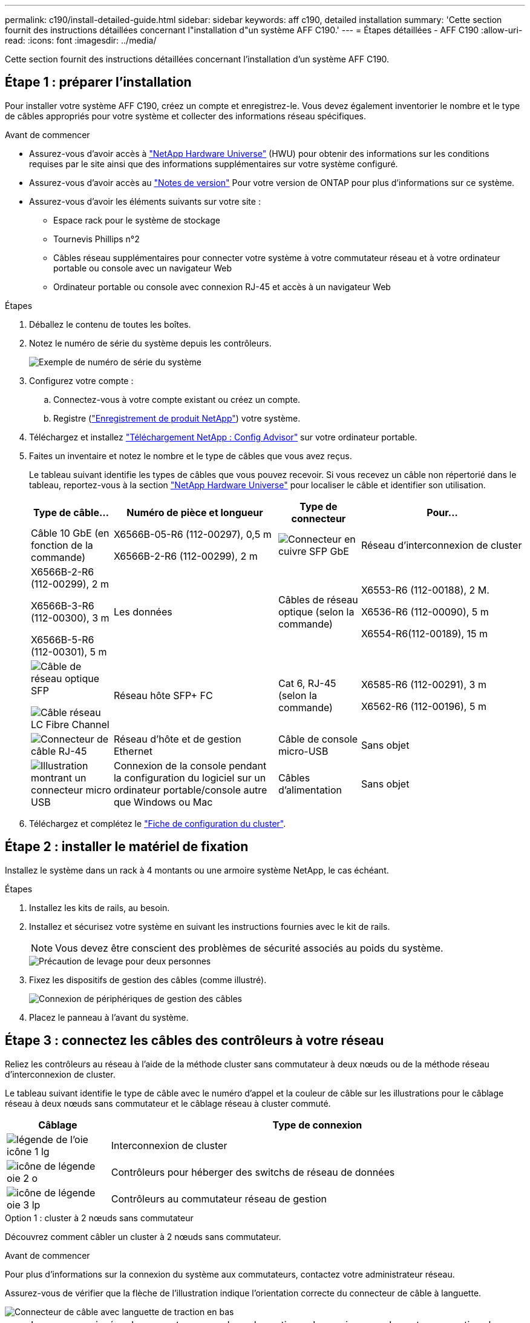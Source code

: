 ---
permalink: c190/install-detailed-guide.html 
sidebar: sidebar 
keywords: aff c190, detailed installation 
summary: 'Cette section fournit des instructions détaillées concernant l"installation d"un système AFF C190.' 
---
= Étapes détaillées - AFF C190
:allow-uri-read: 
:icons: font
:imagesdir: ../media/


[role="lead"]
Cette section fournit des instructions détaillées concernant l'installation d'un système AFF C190.



== Étape 1 : préparer l'installation

Pour installer votre système AFF C190, créez un compte et enregistrez-le. Vous devez également inventorier le nombre et le type de câbles appropriés pour votre système et collecter des informations réseau spécifiques.

.Avant de commencer
* Assurez-vous d'avoir accès à link:https://hwu.netapp.com["NetApp Hardware Universe"^] (HWU) pour obtenir des informations sur les conditions requises par le site ainsi que des informations supplémentaires sur votre système configuré.
* Assurez-vous d'avoir accès au link:http://mysupport.netapp.com/documentation/productlibrary/index.html?productID=62286["Notes de version"^] Pour votre version de ONTAP pour plus d'informations sur ce système.
* Assurez-vous d'avoir les éléments suivants sur votre site :
+
** Espace rack pour le système de stockage
** Tournevis Phillips n°2
** Câbles réseau supplémentaires pour connecter votre système à votre commutateur réseau et à votre ordinateur portable ou console avec un navigateur Web
** Ordinateur portable ou console avec connexion RJ-45 et accès à un navigateur Web




.Étapes
. Déballez le contenu de toutes les boîtes.
. Notez le numéro de série du système depuis les contrôleurs.
+
image::../media/drw_ssn_label.png[Exemple de numéro de série du système]

. Configurez votre compte :
+
.. Connectez-vous à votre compte existant ou créez un compte.
.. Registre (link:https://mysupport.netapp.com/eservice/registerSNoAction.do?moduleName=RegisterMyProduct["Enregistrement de produit NetApp"^]) votre système.


. Téléchargez et installez link:https://mysupport.netapp.com/site/tools/tool-eula/activeiq-configadvisor["Téléchargement NetApp : Config Advisor"^] sur votre ordinateur portable.
. Faites un inventaire et notez le nombre et le type de câbles que vous avez reçus.
+
Le tableau suivant identifie les types de câbles que vous pouvez recevoir. Si vous recevez un câble non répertorié dans le tableau, reportez-vous à la section link:https://hwu.netapp.com["NetApp Hardware Universe"^] pour localiser le câble et identifier son utilisation.

+
[cols="1,2,1,2"]
|===
| Type de câble... | Numéro de pièce et longueur | Type de connecteur | Pour... 


 a| 
Câble 10 GbE (en fonction de la commande)
 a| 
X6566B-05-R6 (112-00297), 0,5 m

X6566B-2-R6 (112-00299), 2 m
 a| 
image:../media/oie_cable_sfp_gbe_copper.png["Connecteur en cuivre SFP GbE"]
 a| 
Réseau d'interconnexion de cluster



 a| 
X6566B-2-R6 (112-00299), 2 m

X6566B-3-R6 (112-00300), 3 m

X6566B-5-R6 (112-00301), 5 m
 a| 
Les données



 a| 
Câbles de réseau optique (selon la commande)
 a| 
X6553-R6 (112-00188), 2 M.

X6536-R6 (112-00090), 5 m

X6554-R6(112-00189), 15 m
 a| 
image:../media/oie_sfp_optical.png["Câble de réseau optique SFP"]

image::../media/oie_cable_fiber_lc_connector.png[Câble réseau LC Fibre Channel]
 a| 
Réseau hôte SFP+ FC



 a| 
Cat 6, RJ-45 (selon la commande)
 a| 
X6585-R6 (112-00291), 3 m

X6562-R6 (112-00196), 5 m
 a| 
image:../media/oie_cable_rj45.png["Connecteur de câble RJ-45"]
 a| 
Réseau d'hôte et de gestion Ethernet



 a| 
Câble de console micro-USB
 a| 
Sans objet
 a| 
image:../media/oie_cable_micro_usb.png["Illustration montrant un connecteur micro USB"]
 a| 
Connexion de la console pendant la configuration du logiciel sur un ordinateur portable/console autre que Windows ou Mac



 a| 
Câbles d'alimentation
 a| 
Sans objet
 a| 
image:../media/oie_cable_power.png["Câbles d'alimentation"]
 a| 
Mise sous tension du système

|===
. Téléchargez et complétez le link:https://library.netapp.com/ecm/ecm_download_file/ECMLP2839002["Fiche de configuration du cluster"^].




== Étape 2 : installer le matériel de fixation

Installez le système dans un rack à 4 montants ou une armoire système NetApp, le cas échéant.

.Étapes
. Installez les kits de rails, au besoin.
. Installez et sécurisez votre système en suivant les instructions fournies avec le kit de rails.
+

NOTE: Vous devez être conscient des problèmes de sécurité associés au poids du système.

+
image::../media/drw_oie_fas2700_weight_caution.png[Précaution de levage pour deux personnes]

. Fixez les dispositifs de gestion des câbles (comme illustré).
+
image::../media/drw_cable_management_arm_install.png[Connexion de périphériques de gestion des câbles]

. Placez le panneau à l'avant du système.




== Étape 3 : connectez les câbles des contrôleurs à votre réseau

Reliez les contrôleurs au réseau à l'aide de la méthode cluster sans commutateur à deux nœuds ou de la méthode réseau d'interconnexion de cluster.

Le tableau suivant identifie le type de câble avec le numéro d'appel et la couleur de câble sur les illustrations pour le câblage réseau à deux nœuds sans commutateur et le câblage réseau à cluster commuté.

[cols="20%,80%"]
|===
| Câblage | Type de connexion 


 a| 
image::../media/oie_legend_icon_1_lg.svg[légende de l'oie icône 1 lg]
 a| 
Interconnexion de cluster



 a| 
image::../media/oie_legend_icon_2_o.svg[icône de légende oie 2 o]
 a| 
Contrôleurs pour héberger des switchs de réseau de données



 a| 
image::../media/oie_legend_icon_3_lp.svg[icône de légende oie 3 lp]
 a| 
Contrôleurs au commutateur réseau de gestion

|===
[role="tabbed-block"]
====
.Option 1 : cluster à 2 nœuds sans commutateur
--
Découvrez comment câbler un cluster à 2 nœuds sans commutateur.

.Avant de commencer
Pour plus d'informations sur la connexion du système aux commutateurs, contactez votre administrateur réseau.

Assurez-vous de vérifier que la flèche de l'illustration indique l'orientation correcte du connecteur de câble à languette.

image::../media/oie_cable_pull_tab_down.png[Connecteur de câble avec languette de traction en bas]


NOTE: Lorsque vous insérez le connecteur, vous devez le sentir en place ; si vous ne le sentez pas, retirez-le, tournez-le et réessayez.


NOTE: Si vous vous connectez à un commutateur optique, insérez le SFP dans le port du contrôleur avant de procéder au câblage vers le port.

.Description de la tâche
Reportez-vous aux illustrations de câblage suivantes lors du câblage entre les contrôleurs et les commutateurs.

Configurations réseau de données UTA2::
+
--
image::../media/drw_c190_tnsc_unified_network_cabling_animated_gif.png[Animation sur le câblage réseau unifié en cluster à 2 nœuds sans commutateur]

--
Configurations réseau Ethernet::
+
--
image::../media/drw_c190_tnsc_ethernet_network_cabling_animated_gif.png[Animation sur le câblage réseau Eternet en cluster à 2 nœuds sans commutateur]

--


Effectuez les étapes suivantes sur chaque module de contrôleur.

.Étapes
. Reliez les ports d'interconnexion de cluster e0a à e0a et e0b à e0b à l'aide du câble d'interconnexion de cluster.
 +
image:../media/drw_c190_u_tnsc_clust_cbling.png["Câblage d'interconnexion de cluster"]
. Reliez les contrôleurs à un réseau de données UTA2 ou à un réseau Ethernet.
+
Configurations réseau de données UTA2:: Utilisez l'un des types de câble suivants pour relier les ports de données e0c/0C et e0d/0d ou e0e/0e et e0f/0f au réseau hôte.
+
--
image:../media/drw_c190_u_fc_10gbe_cbling.png["Illustration montrant les connexions des ports de données comme décrit dans le texte qui les entoure"]

--
Configurations réseau Ethernet:: Utilisez le câble RJ45 de catégorie 6 pour relier le e0c aux ports e0f du réseau hôte. dans l'illustration suivante.
+
--
image:../media/drw_c190_e_rj45_cbling.png["Câblage réseau de l'hôte"]

--


. Reliez les ports e0M aux switchs réseau de gestion avec les câbles RJ45.
+
image:../media/drw_c190_u_mgmt_cbling.png["Câblage du port de gestion"]




IMPORTANT: NE branchez PAS les cordons d'alimentation à ce stade.

--
.Option 2 : cluster commuté
--
Apprenez à câbler un cluster commuté.

.Avant de commencer
Pour plus d'informations sur la connexion du système aux commutateurs, contactez votre administrateur réseau.

Assurez-vous de vérifier que la flèche de l'illustration indique l'orientation correcte du connecteur de câble à languette.

image::../media/oie_cable_pull_tab_down.png[Connecteur de câble avec languette de traction en bas]


NOTE: Lorsque vous insérez le connecteur, vous devez le sentir en place ; si vous ne le sentez pas, retirez-le, tournez-le et réessayez.


NOTE: Si vous vous connectez à un commutateur optique, insérez le SFP dans le port du contrôleur avant de procéder au câblage vers le port.

.Description de la tâche
Reportez-vous aux illustrations de câblage suivantes lors du câblage entre les contrôleurs et les commutateurs.

Configurations réseau unifiées::
+
--
image::../media/drw_c190_switched_unified_network_cabling_animated_gif.png[Animation sur le câblage réseau unifié en cluster commuté]

--
Configurations réseau Ethernet::
+
--
image::../media/drw_c190_switched_ethernet_network_cabling_animated.png[Animation sur le câblage réseau Ethernet avec commutateur de cluster]

--


Effectuez les étapes suivantes sur chaque module de contrôleur.

.Étapes
. Reliez les câbles e0a et e0b aux commutateurs d'interconnexion de cluster à l'aide du câble d'interconnexion de cluster.
+
image:../media/drw_c190_u_switched_clust_cbling.png["Câblage ClusterInterconnect"]

. Reliez les contrôleurs à un réseau de données UTA2 ou à un réseau Ethernet.
+
Configurations réseau de données UTA2:: Utilisez l'un des types de câble suivants pour relier les ports de données e0c/0C et e0d/0d ou e0e/0e et e0f/0f au réseau hôte.
+
--
image:../media/drw_c190_u_fc_10gbe_cbling.png["Illustration montrant les connexions des ports de données comme décrit dans le texte qui les entoure"]

--
Configurations réseau Ethernet:: Utilisez le câble RJ45 de catégorie 6 pour relier le e0c aux ports e0f du réseau hôte.
+
--
image:../media/drw_c190_e_rj45_cbling.png["Câblage réseau de l'hôte"]

--


. Reliez les ports e0M aux switchs réseau de gestion avec les câbles RJ45.
+
image:../media/drw_c190_u_mgmt_cbling.png["Câblage du port de gestion"]




IMPORTANT: NE branchez PAS les cordons d'alimentation à ce stade.

--
====


== Étape 4 : terminez la configuration du système

Procédez à la configuration du système en utilisant la découverte du cluster uniquement avec une connexion au commutateur et à l'ordinateur portable, ou en vous connectant directement à un contrôleur du système, puis en vous connectant au commutateur de gestion.

[role="tabbed-block"]
====
.Option 1 : si la détection réseau est activée
--
Apprenez à terminer la configuration du système si la détection réseau est activée sur votre ordinateur portable.

.Étapes
. Branchez les câbles d'alimentation aux alimentations du contrôleur, puis connectez-les à des sources d'alimentation de différents circuits.
. Mettez les boutons marche/arrêt sur les deux nœuds.
+
image::../media/drw_turn_on_power_switches_to_psus.png[Mise sous tension]

+

NOTE: Le démarrage initial peut prendre jusqu'à huit minutes.

. Assurez-vous que la détection réseau de votre ordinateur portable est activée.
+
Consultez l'aide en ligne de votre ordinateur portable pour plus d'informations.

. Connectez votre ordinateur portable au commutateur de gestion :


image::../media/dwr_laptop_to_switch_only.svg[ordinateur portable dwr pour changer uniquement]

. Sélectionnez une icône ONTAP pour découvrir :
+
image::../media/drw_autodiscovery_controler_select.png[Sélectionnez une icône ONTAP]

+
.. Ouvrez l'Explorateur de fichiers.
.. Cliquez sur *réseau* dans le volet de gauche.
.. Cliquez avec le bouton droit de la souris et sélectionnez *Actualiser*.
.. Double-cliquez sur l'une des icônes ONTAP et acceptez les certificats affichés à l'écran.
+

NOTE: XXXXX est le numéro de série du système du nœud cible.

+
System Manager s'ouvre.



. Utilisez la configuration assistée de System Manager pour configurer votre système à l'aide des données collectées dans le link:https://library.netapp.com/ecm/ecm_download_file/ECMLP2862613["Guide de configuration de ONTAP"^].
. Vérifiez l'état de santé de votre système en exécutant Config Advisor.
. Une fois la configuration initiale terminée, passez à la link:https://docs.netapp.com/us-en/ontap-family/["Documentation ONTAP"] Pour plus d'informations sur la configuration de fonctions supplémentaires dans ONTAP.
+

NOTE: La configuration de ports par défaut des systèmes de configuration unifiée est en mode CNA. Si vous vous connectez à un réseau hôte FC, vous devez modifier les ports pour le mode FC.



--
.Option 2 : si la détection réseau n'est pas activée
--
Apprenez à terminer la configuration du système si la détection réseau n'est pas activée sur votre ordinateur portable.

.Étapes
. Branchez et configurez votre ordinateur portable ou votre console :
+
.. Définissez le port de console de l'ordinateur portable ou de la console sur 115,200 bauds avec N-8-1.
+

NOTE: Consultez l'aide en ligne de votre ordinateur portable ou de votre console pour savoir comment configurer le port de console.

.. Connectez le câble de la console à l'ordinateur portable ou à la console, et connectez le port de console du contrôleur à l'aide du câble de console fourni avec votre système.
+
image::../media/drw_console_connect_fas2700_affa200.png[Connexion au port console]

.. Connectez l'ordinateur portable ou la console au commutateur du sous-réseau de gestion.
+
image::../media/drw_client_to_mgmt_subnet_fas2700_affa220.png[Connexion au sous-réseau de gestion]

.. Attribuez une adresse TCP/IP à l'ordinateur portable ou à la console à l'aide d'une adresse située sur le sous-réseau de gestion.


. Branchez les câbles d'alimentation aux alimentations du contrôleur, puis connectez-les à des sources d'alimentation de différents circuits.
. Mettez les boutons marche/arrêt sur les deux nœuds.
+
image::../media/drw_turn_on_power_switches_to_psus.png[Mise sous tension]

+

NOTE: Le démarrage initial peut prendre jusqu'à huit minutes.

. Attribuez une adresse IP initiale de gestion des nœuds à l'un des nœuds.
+
[cols="1,2"]
|===
| Si le réseau de gestion dispose de DHCP... | Alors... 


 a| 
Configuré
 a| 
Notez l'adresse IP attribuée aux nouveaux contrôleurs.



 a| 
Non configuré
 a| 
.. Ouvrez une session de console à l'aide de PuTTY, d'un serveur de terminal ou de l'équivalent pour votre environnement.
+

NOTE: Consultez l'aide en ligne de votre ordinateur portable ou de votre console si vous ne savez pas comment configurer PuTTY.

.. Saisissez l'adresse IP de gestion lorsque le script vous y invite.


|===
. Utilisez System Manager sur votre ordinateur portable ou sur la console pour configurer votre cluster :
+
.. Indiquez l'adresse IP de gestion des nœuds dans votre navigateur.
+

NOTE: Le format de l'adresse est +https://x.x.x.x+.

.. Configurez le système à l'aide des données que vous avez collectées dans link:https://library.netapp.com/ecm/ecm_download_file/ECMLP2862613["Guide de configuration de ONTAP"^].


. Vérifiez l'état de santé de votre système en exécutant Config Advisor.
. Une fois la configuration initiale terminée, passez à la link:https://docs.netapp.com/us-en/ontap-family/["ONTAP "] Pour plus d'informations sur la configuration de fonctions supplémentaires dans ONTAP.
+

NOTE: La configuration de ports par défaut des systèmes de configuration unifiée est en mode CNA. Si vous vous connectez à un réseau hôte FC, vous devez modifier les ports pour le mode FC.



--
====